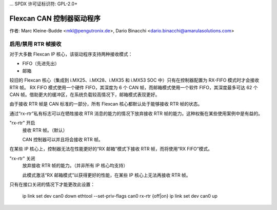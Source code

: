 ... SPDX 许可证标识符: GPL-2.0+ 

================================
Flexcan CAN 控制器驱动程序
================================

作者: Marc Kleine-Budde <mkl@pengutronix.de>,
Dario Binacchi <dario.binacchi@amarulasolutions.com>

启用/禁用 RTR 帧接收
==========================

对于大多数 Flexcan IP 核心，该驱动程序支持两种接收模式：

- FIFO（先进先出）
- 邮箱

较旧的 Flexcan 核心（集成到 i.MX25、i.MX28、i.MX35 和 i.MX53 SOC 中）只有在控制器配置为 RX-FIFO 模式时才会接收 RTR 帧。
RX FIFO 模式使用一个硬件 FIFO，其深度为 6 个 CAN 帧，而邮箱模式使用一个软件 FIFO，其深度最多可达 62 个 CAN 帧。借助更大的缓冲区，在系统负载较高情况下，邮箱模式表现更好。

由于接收 RTR 帧是 CAN 标准的一部分，所有 Flexcan 核心都默认处于能够接收 RTR 帧的状态。

通过“rx-rtr”私有标志可以在牺牲接收 RTR 消息的能力的情况下放弃接收 RTR 帧的能力。这种权衡在某些使用案例中是有益的。

"rx-rtr" 开启
  接收 RTR 帧。（默认）

  CAN 控制器可以并且将会接收 RTR 帧。
在某些 IP 核心上，控制器无法在性能更好的“RX 邮箱”模式下接收 RTR 帧，而将使用“RX FIFO”模式。

"rx-rtr" 关闭
  放弃接收 RTR 帧的能力。（并非所有 IP 核心均支持）

  此模式激活“RX 邮箱模式”以获得更好的性能，在某些 IP 核心上无法再接收 RTR 帧。
只有在接口关闭的情况下才能更改此设置：

    ip link set dev can0 down
    ethtool --set-priv-flags can0 rx-rtr {off|on}
    ip link set dev can0 up

